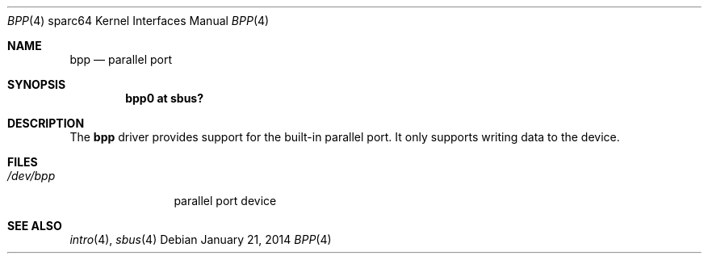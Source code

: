 .\"     $OpenBSD: bpp.4,v 1.4 2014/01/21 03:15:46 schwarze Exp $
.\"
.\" Copyright (c) 2003 Jason L. Wright (jason@thought.net)
.\" All rights reserved.
.\"
.\" Redistribution and use in source and binary forms, with or without
.\" modification, are permitted provided that the following conditions
.\" are met:
.\" 1. Redistributions of source code must retain the above copyright
.\"    notice, this list of conditions and the following disclaimer.
.\" 2. Redistributions in binary form must reproduce the above copyright
.\"    notice, this list of conditions and the following disclaimer in the
.\"    documentation and/or other materials provided with the distribution.
.\"
.\" THIS SOFTWARE IS PROVIDED BY THE AUTHOR ``AS IS'' AND ANY EXPRESS OR
.\" IMPLIED WARRANTIES, INCLUDING, BUT NOT LIMITED TO, THE IMPLIED
.\" WARRANTIES OF MERCHANTABILITY AND FITNESS FOR A PARTICULAR PURPOSE ARE
.\" DISCLAIMED.  IN NO EVENT SHALL THE AUTHOR BE LIABLE FOR ANY DIRECT,
.\" INDIRECT, INCIDENTAL, SPECIAL, EXEMPLARY, OR CONSEQUENTIAL DAMAGES
.\" (INCLUDING, BUT NOT LIMITED TO, PROCUREMENT OF SUBSTITUTE GOODS OR
.\" SERVICES; LOSS OF USE, DATA, OR PROFITS; OR BUSINESS INTERRUPTION)
.\" HOWEVER CAUSED AND ON ANY THEORY OF LIABILITY, WHETHER IN CONTRACT,
.\" STRICT LIABILITY, OR TORT (INCLUDING NEGLIGENCE OR OTHERWISE) ARISING IN
.\" ANY WAY OUT OF THE USE OF THIS SOFTWARE, EVEN IF ADVISED OF THE
.\" POSSIBILITY OF SUCH DAMAGE.
.\"
.Dd $Mdocdate: January 21 2014 $
.Dt BPP 4 sparc64
.Os
.Sh NAME
.Nm bpp
.Nd parallel port
.Sh SYNOPSIS
.Cd "bpp0 at sbus?"
.Sh DESCRIPTION
The
.Nm
driver provides support for the built-in parallel port.
It only supports writing data to the device.
.Sh FILES
.Bl -tag -width tenletters -compact
.It Pa /dev/bpp
parallel port device
.El
.Sh SEE ALSO
.Xr intro 4 ,
.Xr sbus 4
